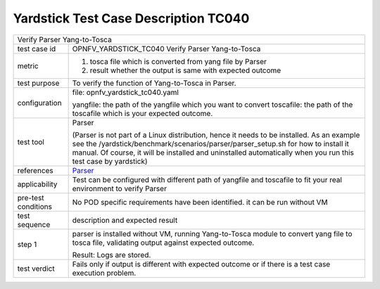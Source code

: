 .. This work is licensed under a Creative Commons Attribution 4.0 International
.. License.
.. http://creativecommons.org/licenses/by/4.0
.. (c) OPNFV, Huawei Technologies Co.,Ltd and others.

*************************************
Yardstick Test Case Description TC040
*************************************

.. _Parser: https://wiki.opnfv.org/display/parser

+-----------------------------------------------------------------------------+
|Verify Parser Yang-to-Tosca                                                  |
|                                                                             |
+--------------+--------------------------------------------------------------+
|test case id  | OPNFV_YARDSTICK_TC040 Verify Parser Yang-to-Tosca            |
|              |                                                              |
+--------------+--------------------------------------------------------------+
|metric        | 1. tosca file which is converted from yang file by Parser    |
|              | 2. result whether the output is same with expected outcome   |
+--------------+--------------------------------------------------------------+
|test purpose  | To verify the function of Yang-to-Tosca in Parser.           |
|              |                                                              |
+--------------+--------------------------------------------------------------+
|configuration | file: opnfv_yardstick_tc040.yaml                             |
|              |                                                              |
|              | yangfile: the path of the yangfile which you want to convert |
|              | toscafile: the path of the toscafile which is your expected  |
|              | outcome.                                                     |
|              |                                                              |
+--------------+--------------------------------------------------------------+
|test tool     | Parser                                                       |
|              |                                                              |
|              | (Parser is not part of a Linux distribution, hence it        |
|              | needs to be installed. As an example see the                 |
|              | /yardstick/benchmark/scenarios/parser/parser_setup.sh for    |
|              | how to install it manual. Of course, it will be installed    |
|              | and uninstalled automatically when you run this test case    |
|              | by yardstick)                                                |
+--------------+--------------------------------------------------------------+
|references    | Parser_                                                      |
|              |                                                              |
|              |                                                              |
+--------------+--------------------------------------------------------------+
|applicability | Test can be configured with different path of yangfile and   |
|              | toscafile to fit your real environment to verify Parser      |
|              |                                                              |
+--------------+--------------------------------------------------------------+
|pre-test      |  No POD specific requirements have been identified.          |
|conditions    |  it can be run without VM                                    |
|              |                                                              |
+--------------+--------------------------------------------------------------+
|test sequence | description and expected result                              |
|              |                                                              |
+--------------+--------------------------------------------------------------+
|step 1        | parser is installed without VM, running Yang-to-Tosca module |
|              | to convert yang file to tosca file, validating output against|
|              | expected outcome.                                            |
|              |                                                              |
|              | Result: Logs are stored.                                     |
+--------------+--------------------------------------------------------------+
|test verdict  | Fails only if output is different with expected outcome      |
|              | or if there is a test case execution problem.                |
|              |                                                              |
+--------------+--------------------------------------------------------------+
